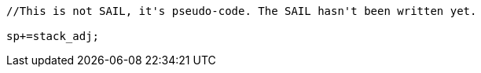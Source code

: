 
[source,sail]
--
//This is not SAIL, it's pseudo-code. The SAIL hasn't been written yet.

sp+=stack_adj;
--
